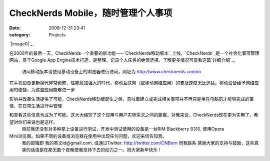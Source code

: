 CheckNerds Mobile，随时管理个人事项
##########################
:date: 2008-12-31 23:41
:category: Projects

`|image0|`_

在2008年的最后一天，CheckNerds一个重要的新功能----`CheckNerds移动版本`_上线。`CheckNerds`_是一个社会化事项管理网站，基于Google
App Engine技术打造，是整理、记录个人任务的绝佳选择。了解更多情况可查看这篇`详细介绍`_。
 访问移动版本请使用移动设备上的浏览器进行访问，网址为 `http://www.checknerds.com/m`_

在手机设备更新换代非常频繁，性能愈加强大的时代，移动互联网（或移动网络应用）的普及速度无比迅猛。移动设备给予网络应用的便捷，为这些应用能够进一步

影响并改善生活提供了可能。CheckNerds移动版诞生之后，意味着建立或完成相关事项并不再只是坐在电脑前才能够完成的事情，在日常生活进行中管理

和查看这些信息也成为了可能。这大大缩短了这个应用与用户实际需求之间的距离，对我来说，CheckNerds现在更为实用了。希望对你们来说也是这样。
 目前我还没有对多种掌上设备进行测试，开发中测试使用的设备是一台RIM Blackberry 8310, 使用Opera
Mini浏览器。如果不同的设备或浏览器在使用中出现任何问题，欢迎来信告知我。
 我的邮箱即 我的英文id@gmail.com, 或通过Twitter: `http://twitter.com/CNBorn`_ 同我联系
 感谢大家的支持与鼓励，这些真挚的话语是在那无数个夜晚使我坚持下去的动力之一。祝大家新年快乐！

.. _|image1|: http://www.footbig.com/photo/342282
.. _CheckNerds移动版本: http://www.checknerds.com/m
.. _CheckNerds: http://www.checknerds.com/
.. _详细介绍: http://blog.donews.com/CNBorn/archive/2008/10/23/1366803.aspx
.. _`http://www.checknerds.com/m`: http://www.checknerds.com/m
.. _`http://twitter.com/CNBorn`: http://twitter.com/CNBorn

.. |image0| image:: http://fleet1.footbig.com/1304/m/bd/6d/bd6d0f2fe38fdc98b6b01990711e9c16-4107.jpg
.. |image1| image:: http://fleet1.footbig.com/1304/m/bd/6d/bd6d0f2fe38fdc98b6b01990711e9c16-4107.jpg
